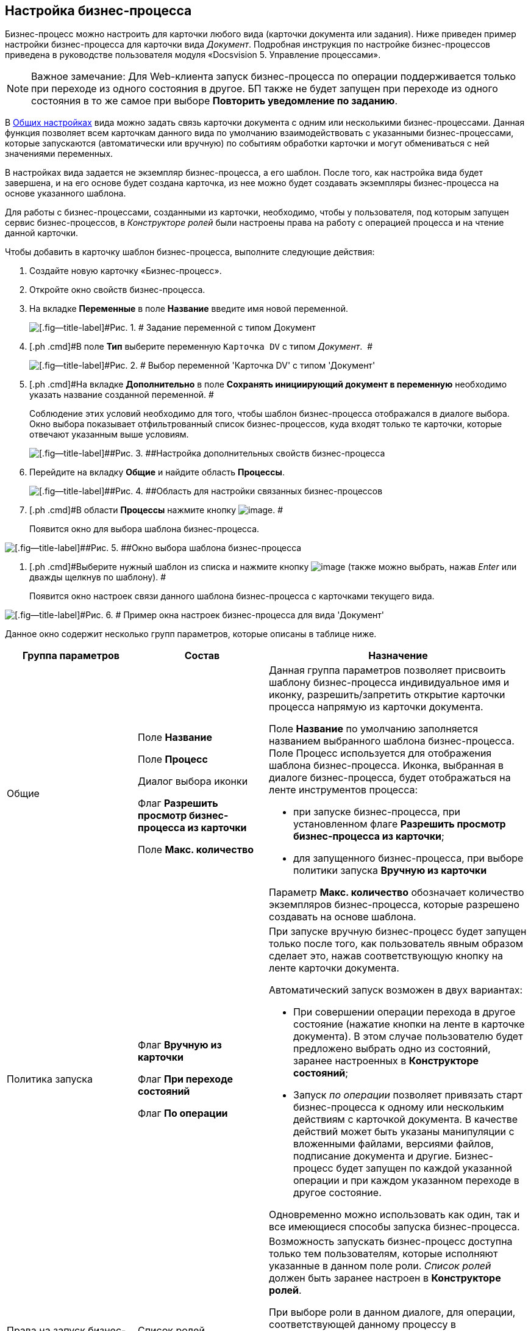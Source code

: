 [[ariaid-title1]]
== Настройка бизнес-процесса

Бизнес-процесс можно настроить для карточки любого вида (карточки документа или задания). Ниже приведен пример настройки бизнес-процесса для карточки вида [.dfn .term]_Документ_. Подробная инструкция по настройке бизнес-процессов приведена в руководстве пользователя модуля «Docsvision 5. Управление процессами».

[NOTE]
====
[.note__title]#Важное замечание:# Для Web-клиента запуск бизнес-процесса по операции поддерживается только при переходе из одного состояния в другое. БП также не будет запущен при переходе из одного состояния в то же самое при выборе [.ph .uicontrol]*Повторить уведомление по заданию*.
====

В xref:cSub_Common.adoc[Общих настройках] вида можно задать связь карточки документа с одним или несколькими бизнес-процессами. Данная функция позволяет всем карточкам данного вида по умолчанию взаимодействовать с указанными бизнес-процессами, которые запускаются (автоматически или вручную) по событиям обработки карточки и могут обмениваться с ней значениями переменных.

В настройках вида задается не экземпляр бизнес-процесса, а его шаблон. После того, как настройка вида будет завершена, и на его основе будет создана карточка, из нее можно будет создавать экземпляры бизнес-процесса на основе указанного шаблона.

Для работы с бизнес-процессами, созданными из карточки, необходимо, чтобы у пользователя, под которым запущен сервис бизнес-процессов, в [.dfn .term]_Конструкторе ролей_ были настроены права на работу с операцией процесса и на чтение данной карточки.

Чтобы добавить в карточку шаблон бизнес-процесса, выполните следующие действия:

. [.ph .cmd]#Создайте новую карточку «Бизнес-процесс».#
. [.ph .cmd]#Откройте окно свойств бизнес-процесса.#
. [.ph .cmd]#На вкладке [.ph .uicontrol]*Переменные* в поле [.keyword]*Название* введите имя новой переменной.#
+
image::images/cSub_ProcessVariable.png[[.fig--title-label]#Рис. 1. # Задание переменной с типом Документ]
. [.ph .cmd]#В поле *Тип* выберите переменную `Карточка DV` с типом _Документ_.  #
+
image::images/cSub_VariableTypes.png[[.fig--title-label]#Рис. 2. # Выбор переменной 'Карточка DV' с типом 'Документ']
. [.ph .cmd]#На вкладке [.ph .uicontrol]*Дополнительно* в поле [.keyword]*Сохранять инициирующий документ в переменную* необходимо указать название созданной переменной. #
+
Соблюдение этих условий необходимо для того, чтобы шаблон бизнес-процесса отображался в диалоге выбора. Окно выбора показывает отфильтрованный список бизнес-процессов, куда входят только те карточки, которые отвечают указанным выше условиям.
+
image::images/cSub_ProcessPropertiesVariable.png[[.fig--title-label]##Рис. 3. ##Настройка дополнительных свойств бизнес-процесса]
. [.ph .cmd]#Перейдите на вкладку [.keyword]*Общие* и найдите область [.keyword]*Процессы*.#
+
image::images/cSub_Common_Processes_1.png[[.fig--title-label]##Рис. 4. ##Область для настройки связанных бизнес-процессов]
. [.ph .cmd]#В области [.keyword]*Процессы* нажмите кнопку image:images/Buttons/cSub_Add.png[image]. #
+
Появится окно для выбора шаблона бизнес-процесса.

image::images/cSub_SelectBPTemplate.png[[.fig--title-label]##Рис. 5. ##Окно выбора шаблона бизнес-процесса]
. [.ph .cmd]#Выберите нужный шаблон из списка и нажмите кнопку image:images/Buttons/cSub_Check.png[image] (также можно выбрать, нажав _Enter_ или дважды щелкнув по шаблону). #
+
Появится окно настроек связи данного шаблона бизнес-процесса с карточками текущего вида.

image::images/cSub_BP_settings.png[[.fig--title-label]#Рис. 6. # Пример окна настроек бизнес-процесса для вида 'Документ']

Данное окно содержит несколько групп параметров, которые описаны в таблице ниже.

[width="100%",cols="25%,25%,50%",options="header",]
|===
|Группа параметров |Состав |Назначение
|Общие a|
Поле *Название*

Поле *Процесс*

Диалог выбора иконки

Флаг *Разрешить просмотр бизнес-процесса из карточки*

Поле *Макс. количество*

a|
Данная группа параметров позволяет присвоить шаблону бизнес-процесса индивидуальное имя и иконку, разрешить/запретить открытие карточки процесса напрямую из карточки документа.

Поле *Название* по умолчанию заполняется названием выбранного шаблона бизнес-процесса. Поле Процесс используется для отображения шаблона бизнес-процесса. Иконка, выбранная в диалоге бизнес-процесса, будет отображаться на ленте инструментов процесса:

* при запуске бизнес-процесса, при установленном флаге *Разрешить просмотр бизнес-процесса из карточки*;
* для запущенного бизнес-процесса, при выборе политики запуска *Вручную из карточки*

Параметр *Макс. количество* обозначает количество экземпляров бизнес-процесса, которые разрешено создавать на основе шаблона.

|Политика запуска a|
Флаг *Вручную из карточки*

Флаг *При переходе состояний*

Флаг *По операции*   

a|
При запуске вручную бизнес-процесс будет запущен только после того, как пользователь явным образом сделает это, нажав соответствующую кнопку на ленте карточки документа.

Автоматический запуск возможен в двух вариантах:

* При совершении операции перехода в другое состояние (нажатие кнопки на ленте в карточке документа). В этом случае пользователю будет предложено выбрать одно из состояний, заранее настроенных в *Конструкторе состояний*;
* Запуск _по операции_ позволяет привязать старт бизнес-процесса к одному или нескольким действиям с карточкой документа. В качестве действий может быть указаны манипуляции с вложенными файлами, версиями файлов, подписание документа и другие. Бизнес-процесс будет запущен по каждой указанной операции и при каждом указанном переходе в другое состояние.

Одновременно можно использовать как один, так и все имеющиеся способы запуска бизнес-процесса.

|Права на запуск бизнес-процесса |Список ролей пользователей a|
Возможность запускать бизнес-процесс доступна только тем пользователям, которые исполняют указанные в данном поле роли. _Список ролей_ должен быть заранее настроен в *Конструкторе ролей*.

При выборе роли в данном диалоге, для операции, соответствующей данному процессу в *Конструкторе ролей* будут назначены указанные права (разрешение, запрет или не определено).

Если в *Конструкторе ролей* для роли указан запрет или разрешение на операцию, то запись появится в данном поле. При назначении прав сначала производится выбор роли, а затем для имеющихся состояний указывается доступность операции для данной роли.

|Переменные |Таблица настройки обмена данными a|
Данная таблица позволяет поставить в соответствие переменным бизнес-процесса атрибуты карточки. Выбор переменных можно осуществлять только в соответствии с типом данных.

Направление обмена может иметь любое из трех значений:

* *В процесс при запуске*. Значение атрибута копируется в процесс один раз в момент запуска бизнес-процесса.
* *В процесс при каждом изменении*. Копирование будет происходить при каждом изменении и сохранении атрибута.
* *Из процесса*. Значение будет скопировано из процесса в соответствующий атрибут карточки документа.

Флаг *Обязательное* применим только при направлении обмена данными из карточки в процесс. В противном случае значение игнорируется.

Процесс не будет запущен, пока не будут заполнены данные поля.

|===
. [.ph .cmd]#Настройте бизнес-процесс.#
. [.ph .cmd]#После окончания настройки нажмите на кнопку [.keyword]*ОК*.#

*На уровень выше:* xref:../pages/cSub_Common.adoc[Общие настройки]
